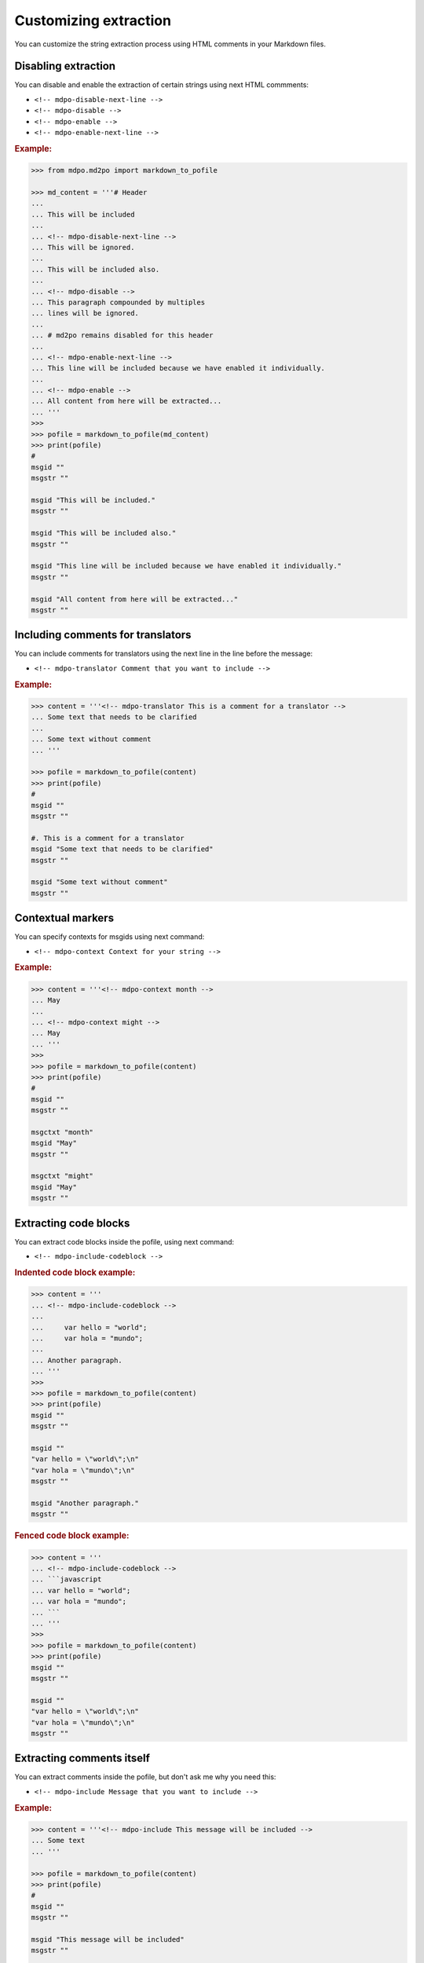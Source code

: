 **********************
Customizing extraction
**********************

You can customize the string extraction process using HTML comments in
your Markdown files.

Disabling extraction
====================

You can disable and enable the extraction of certain strings using
next HTML commments:

* ``<!-- mdpo-disable-next-line -->``
* ``<!-- mdpo-disable -->``
* ``<!-- mdpo-enable -->``
* ``<!-- mdpo-enable-next-line -->``

.. rubric:: Example:

.. code-block:: python

   >>> from mdpo.md2po import markdown_to_pofile

   >>> md_content = '''# Header
   ...
   ... This will be included
   ...
   ... <!-- mdpo-disable-next-line -->
   ... This will be ignored.
   ...
   ... This will be included also.
   ...
   ... <!-- mdpo-disable -->
   ... This paragraph compounded by multiples
   ... lines will be ignored.
   ...
   ... # md2po remains disabled for this header
   ...
   ... <!-- mdpo-enable-next-line -->
   ... This line will be included because we have enabled it individually.
   ...
   ... <!-- mdpo-enable -->
   ... All content from here will be extracted...
   ... '''
   >>>
   >>> pofile = markdown_to_pofile(md_content)
   >>> print(pofile)
   #
   msgid ""
   msgstr ""

   msgid "This will be included."
   msgstr ""

   msgid "This will be included also."
   msgstr ""

   msgid "This line will be included because we have enabled it individually."
   msgstr ""

   msgid "All content from here will be extracted..."
   msgstr ""


Including comments for translators
==================================

You can include comments for translators using the next line in the
line before the message:

* ``<!-- mdpo-translator Comment that you want to include -->``

.. rubric:: Example:

.. code-block:: python

   >>> content = '''<!-- mdpo-translator This is a comment for a translator -->
   ... Some text that needs to be clarified
   ...
   ... Some text without comment
   ... '''

   >>> pofile = markdown_to_pofile(content)
   >>> print(pofile)
   #
   msgid ""
   msgstr ""

   #. This is a comment for a translator
   msgid "Some text that needs to be clarified"
   msgstr ""

   msgid "Some text without comment"
   msgstr ""


Contextual markers
==================

You can specify contexts for msgids using next command:

* ``<!-- mdpo-context Context for your string -->``

.. rubric:: Example:

.. code-block:: python

   >>> content = '''<!-- mdpo-context month -->
   ... May
   ...
   ... <!-- mdpo-context might -->
   ... May
   ... '''
   >>>
   >>> pofile = markdown_to_pofile(content)
   >>> print(pofile)
   #
   msgid ""
   msgstr ""

   msgctxt "month"
   msgid "May"
   msgstr ""

   msgctxt "might"
   msgid "May"
   msgstr ""

.. _include-codeblock-command:

Extracting code blocks
======================

You can extract code blocks inside the pofile, using next command:

* ``<!-- mdpo-include-codeblock -->``

.. rubric:: Indented code block example:

.. code-block:: python

   >>> content = '''
   ... <!-- mdpo-include-codeblock -->
   ...
   ...     var hello = "world";
   ...     var hola = "mundo";
   ...
   ... Another paragraph.
   ... '''
   >>>
   >>> pofile = markdown_to_pofile(content)
   >>> print(pofile)
   msgid ""
   msgstr ""

   msgid ""
   "var hello = \"world\";\n"
   "var hola = \"mundo\";\n"
   msgstr ""

   msgid "Another paragraph."
   msgstr ""


.. rubric:: Fenced code block example:

.. code-block:: python

   >>> content = '''
   ... <!-- mdpo-include-codeblock -->
   ... ```javascript
   ... var hello = "world";
   ... var hola = "mundo";
   ... ```
   ... '''
   >>>
   >>> pofile = markdown_to_pofile(content)
   >>> print(pofile)
   msgid ""
   msgstr ""

   msgid ""
   "var hello = \"world\";\n"
   "var hola = \"mundo\";\n"
   msgstr ""


Extracting comments itself
==========================

You can extract comments inside the pofile, but don't ask me why you need this:

* ``<!-- mdpo-include Message that you want to include -->``

.. rubric:: Example:

.. code-block:: python

   >>> content = '''<!-- mdpo-include This message will be included -->
   ... Some text
   ... '''

   >>> pofile = markdown_to_pofile(content)
   >>> print(pofile)
   #
   msgid ""
   msgstr ""

   msgid "This message will be included"
   msgstr ""

   msgid "Some text"
   msgstr ""

This command can be used along with ``mdpo-translator``:

.. code-block:: python

   >>> content = '''<!-- mdpo-translator Comment for translator in comment -->
   ... <!-- mdpo-include This comment must be included -->
   ... Some text that needs to be clarified
   ... '''

   >>> pofile = markdown_to_pofile(content)
   >>> print(pofile)
   #
   msgid ""
   msgstr ""

   #. Comment for translator in comment
   msgid "This comment must be included"
   msgstr ""

And with ``mdpo-context``, combining both:

.. code-block:: python

   >>> content = '''<!-- mdpo-context Some context for the included -->
   ... <!-- mdpo-translator Comment for translator in comment -->
   ... <!-- mdpo-include This comment must be included -->
   ... Some text that needs to be clarified
   ... '''

   >>> pofile = markdown_to_pofile(content)
   >>> print(pofile)
   #
   msgid ""
   msgstr ""

   #. Comment for translator in comment
   msgctxt "Some context for the included"
   msgid "This comment must be included"
   msgstr ""
